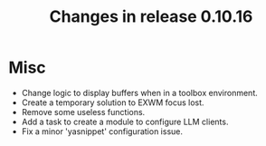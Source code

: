 #+TITLE: Changes in release 0.10.16

* Misc

- Change logic to display buffers when in a toolbox environment.
- Create a temporary solution to EXWM focus lost.
- Remove some useless functions.
- Add a task to create a module to configure LLM clients.
- Fix a minor 'yasnippet' configuration issue.
